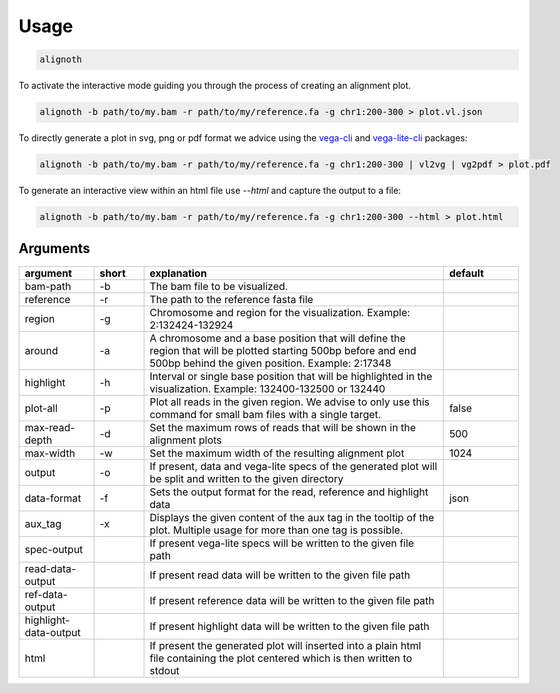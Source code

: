 .. _usage:

*****
Usage
*****

.. code-block:: bash

    alignoth

To activate the interactive mode guiding you through the process of creating an alignment plot.

.. code-block:: bash

    alignoth -b path/to/my.bam -r path/to/my/reference.fa -g chr1:200-300 > plot.vl.json

To directly generate a plot in svg, png or pdf format we advice using the `vega-cli <https://vega.github.io/vega/usage/#cli>`_ and `vega-lite-cli <https://vega.github.io/vega-lite/usage/compile.html#cli>`_ packages:

.. code-block:: bash

    alignoth -b path/to/my.bam -r path/to/my/reference.fa -g chr1:200-300 | vl2vg | vg2pdf > plot.pdf

To generate an interactive view within an html file use `--html` and capture the output to a file:

.. code-block:: bash

    alignoth -b path/to/my.bam -r path/to/my/reference.fa -g chr1:200-300 --html > plot.html

Arguments
~~~~~~~~~

.. list-table::
   :header-rows: 1
   :widths: 15 10 60 15

   * - argument
     - short
     - explanation
     - default
   * - bam-path
     - -b
     - The bam file to be visualized.
     -
   * - reference
     - -r
     - The path to the reference fasta file
     -
   * - region
     - -g
     - Chromosome and region for the visualization. Example: 2:132424-132924
     -
   * - around
     - -a
     - A chromosome and a base position that will define the region that will be plotted starting 500bp before and end 500bp behind the given position. Example: 2:17348
     -
   * - highlight
     - -h
     - Interval or single base position that will be highlighted in the visualization. Example: 132400-132500 or 132440
     -
   * - plot-all
     - -p
     - Plot all reads in the given region. We advise to only use this command for small bam files with a single target.
     - false
   * - max-read-depth
     - -d
     - Set the maximum rows of reads that will be shown in the alignment plots
     - 500
   * - max-width
     - -w
     - Set the maximum width of the resulting alignment plot
     - 1024
   * - output
     - -o
     - If present, data and vega-lite specs of the generated plot will be split and written to the given directory
     -
   * - data-format
     - -f
     - Sets the output format for the read, reference and highlight data
     - json
   * - aux_tag
     - -x
     - Displays the given content of the aux tag in the tooltip of the plot. Multiple usage for more than one tag is possible.
     -
   * - spec-output
     -
     - If present vega-lite specs will be written to the given file path
     -
   * - read-data-output
     -
     - If present read data will be written to the given file path
     -
   * - ref-data-output
     -
     - If present reference data will be written to the given file path
     -
   * - highlight-data-output
     -
     - If present highlight data will be written to the given file path
     -
   * - html
     -
     - If present the generated plot will inserted into a plain html file containing the plot centered which is then written to stdout
     -

